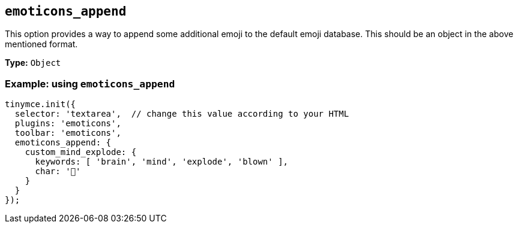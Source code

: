 [[emoticons_append]]
== `+emoticons_append+`

This option provides a way to append some additional emoji to the default emoji database. This should be an object in the above mentioned format.

*Type:* `+Object+`

=== Example: using `+emoticons_append+`

[source,js]
----
tinymce.init({
  selector: 'textarea',  // change this value according to your HTML
  plugins: 'emoticons',
  toolbar: 'emoticons',
  emoticons_append: {
    custom_mind_explode: {
      keywords: [ 'brain', 'mind', 'explode', 'blown' ],
      char: '🤯'
    }
  }
});
----

